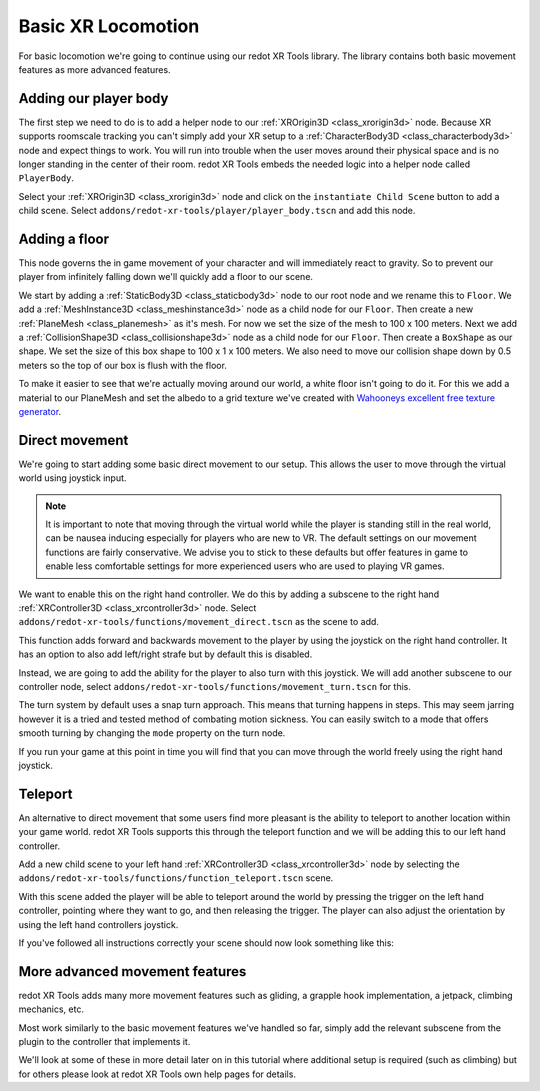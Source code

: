 .. _doc_basic_xr_locomotion:

Basic XR Locomotion
===================

For basic locomotion we're going to continue using our redot XR Tools library. The library contains both basic movement features as more advanced features.

Adding our player body
----------------------

The first step we need to do is to add a helper node to our :ref:`XROrigin3D <class_xrorigin3d>` node.
Because XR supports roomscale tracking you can't simply add your XR setup to a :ref:`CharacterBody3D <class_characterbody3d>` node and expect things to work.
You will run into trouble when the user moves around their physical space and is no longer standing in the center of their room.
redot XR Tools embeds the needed logic into a helper node called ``PlayerBody``.

Select your :ref:`XROrigin3D <class_xrorigin3d>` node and click on the ``instantiate Child Scene`` button to add a child scene.
Select ``addons/redot-xr-tools/player/player_body.tscn`` and add this node.

Adding a floor
--------------

This node governs the in game movement of your character and will immediately react to gravity.
So to prevent our player from infinitely falling down we'll quickly add a floor to our scene.

We start by adding a :ref:`StaticBody3D <class_staticbody3d>` node to our root node and we rename this to ``Floor``.
We add a :ref:`MeshInstance3D <class_meshinstance3d>` node as a child node for our ``Floor``. 
Then create a new :ref:`PlaneMesh <class_planemesh>` as it's mesh.
For now we set the size of the mesh to 100 x 100 meters.
Next we add a :ref:`CollisionShape3D <class_collisionshape3d>` node as a child node for our ``Floor``.
Then create a ``BoxShape`` as our shape.
We set the size of this box shape to 100 x 1 x 100 meters.
We also need to move our collision shape down by 0.5 meters so the top of our box is flush with the floor.

To make it easier to see that we're actually moving around our world, a white floor isn't going to do it.
For this we add a material to our PlaneMesh and set the albedo to a grid texture we've created with `Wahooneys excellent free texture generator <https://wahooney.itch.io/texture-grid-generator>`_. 

.. image:: img/redot_xr_tools_floor.webp

Direct movement
---------------

We're going to start adding some basic direct movement to our setup.
This allows the user to move through the virtual world using joystick input.

.. note::
  It is important to note that moving through the virtual world while the player is standing still in the real world, can be nausea inducing especially for players who are new to VR.
  The default settings on our movement functions are fairly conservative.
  We advise you to stick to these defaults but offer features in game to enable less comfortable settings for more experienced users who are used to playing VR games.

We want to enable this on the right hand controller.
We do this by adding a subscene to the right hand :ref:`XRController3D <class_xrcontroller3d>` node.
Select ``addons/redot-xr-tools/functions/movement_direct.tscn`` as the scene to add.

This function adds forward and backwards movement to the player by using the joystick on the right hand controller.
It has an option to also add left/right strafe but by default this is disabled.

Instead, we are going to add the ability for the player to also turn with this joystick.
We will add another subscene to our controller node, select ``addons/redot-xr-tools/functions/movement_turn.tscn`` for this.

The turn system by default uses a snap turn approach.
This means that turning happens in steps.
This may seem jarring however it is a tried and tested method of combating motion sickness.
You can easily switch to a mode that offers smooth turning by changing the ``mode`` property on the turn node.

If you run your game at this point in time you will find that you can move through the world freely using the right hand joystick.

Teleport
--------

An alternative to direct movement that some users find more pleasant is the ability to teleport to another location within your game world.
redot XR Tools supports this through the teleport function and we will be adding this to our left hand controller.

Add a new child scene to your left hand :ref:`XRController3D <class_xrcontroller3d>` node by selecting the ``addons/redot-xr-tools/functions/function_teleport.tscn`` scene.

With this scene added the player will be able to teleport around the world by pressing the trigger on the left hand controller, pointing where they want to go, and then releasing the trigger.
The player can also adjust the orientation by using the left hand controllers joystick.

If you've followed all instructions correctly your scene should now look something like this:

.. image:: img/redot_xr_tools_basic_movement.webp

More advanced movement features
-------------------------------

redot XR Tools adds many more movement features such as gliding, a grapple hook implementation, a jetpack, climbing mechanics, etc.

Most work similarly to the basic movement features we've handled so far, simply add the relevant subscene from the plugin to the controller that implements it. 

We'll look at some of these in more detail later on in this tutorial where additional setup is required (such as climbing) but for others please look at redot XR Tools own help pages for details.
